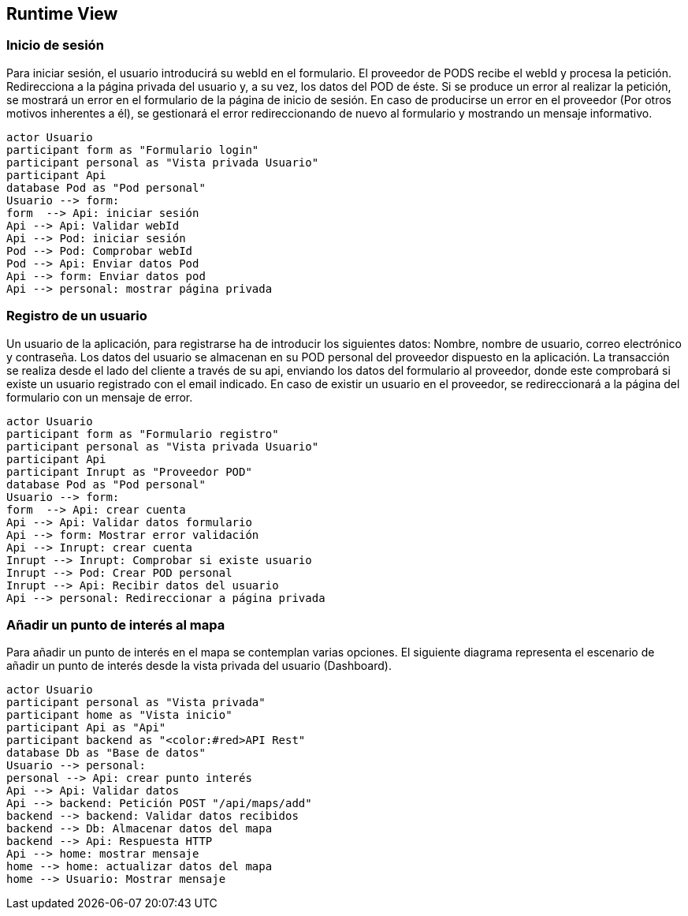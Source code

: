[[section-runtime-view]]
== Runtime View

=== Inicio de sesión

Para iniciar sesión, el usuario introducirá su webId en el formulario. El proveedor de PODS recibe el webId y procesa la petición. Redirecciona a la página privada del usuario y, a su vez, los datos del POD de éste. Si se produce un error al realizar la petición, se mostrará un error en el formulario de la página de inicio de sesión. En caso de producirse un error en el proveedor (Por otros motivos inherentes a él), se gestionará el error redireccionando de nuevo al formulario y mostrando un mensaje informativo.

[plantuml, "diagrama-inicio-sesion", png]
----
actor Usuario
participant form as "Formulario login"
participant personal as "Vista privada Usuario"
participant Api
database Pod as "Pod personal"
Usuario --> form:
form  --> Api: iniciar sesión
Api --> Api: Validar webId
Api --> Pod: iniciar sesión
Pod --> Pod: Comprobar webId
Pod --> Api: Enviar datos Pod
Api --> form: Enviar datos pod
Api --> personal: mostrar página privada
----

=== Registro de un usuario
Un usuario de la aplicación, para registrarse ha de introducir los siguientes datos: Nombre, nombre de usuario, correo electrónico y contraseña. Los datos del usuario se almacenan en su POD personal del proveedor dispuesto en la aplicación. La transacción se realiza desde el lado del cliente a través de su api, enviando los datos del formulario al proveedor, donde este comprobará si existe un usuario registrado con el email indicado. En caso de existir un usuario en el proveedor, se redireccionará a la página del formulario con un mensaje de error.

[plantuml,"diagrama-registro-usuario", png]
----
actor Usuario
participant form as "Formulario registro"
participant personal as "Vista privada Usuario"
participant Api
participant Inrupt as "Proveedor POD"
database Pod as "Pod personal"
Usuario --> form:
form  --> Api: crear cuenta
Api --> Api: Validar datos formulario
Api --> form: Mostrar error validación
Api --> Inrupt: crear cuenta
Inrupt --> Inrupt: Comprobar si existe usuario
Inrupt --> Pod: Crear POD personal
Inrupt --> Api: Recibir datos del usuario
Api --> personal: Redireccionar a página privada 
----

=== Añadir un punto de interés al mapa
Para añadir un punto de interés en el mapa se contemplan varias opciones. El siguiente diagrama representa el escenario de añadir un punto de interés desde la vista privada del usuario (Dashboard).

[plantuml,"diagrama-punto-interes-mapa",png]
----
actor Usuario
participant personal as "Vista privada"
participant home as "Vista inicio"
participant Api as "Api"
participant backend as "<color:#red>API Rest" 
database Db as "Base de datos"
Usuario --> personal: 
personal --> Api: crear punto interés 
Api --> Api: Validar datos
Api --> backend: Petición POST "/api/maps/add"
backend --> backend: Validar datos recibidos
backend --> Db: Almacenar datos del mapa
backend --> Api: Respuesta HTTP
Api --> home: mostrar mensaje
home --> home: actualizar datos del mapa
home --> Usuario: Mostrar mensaje
----
